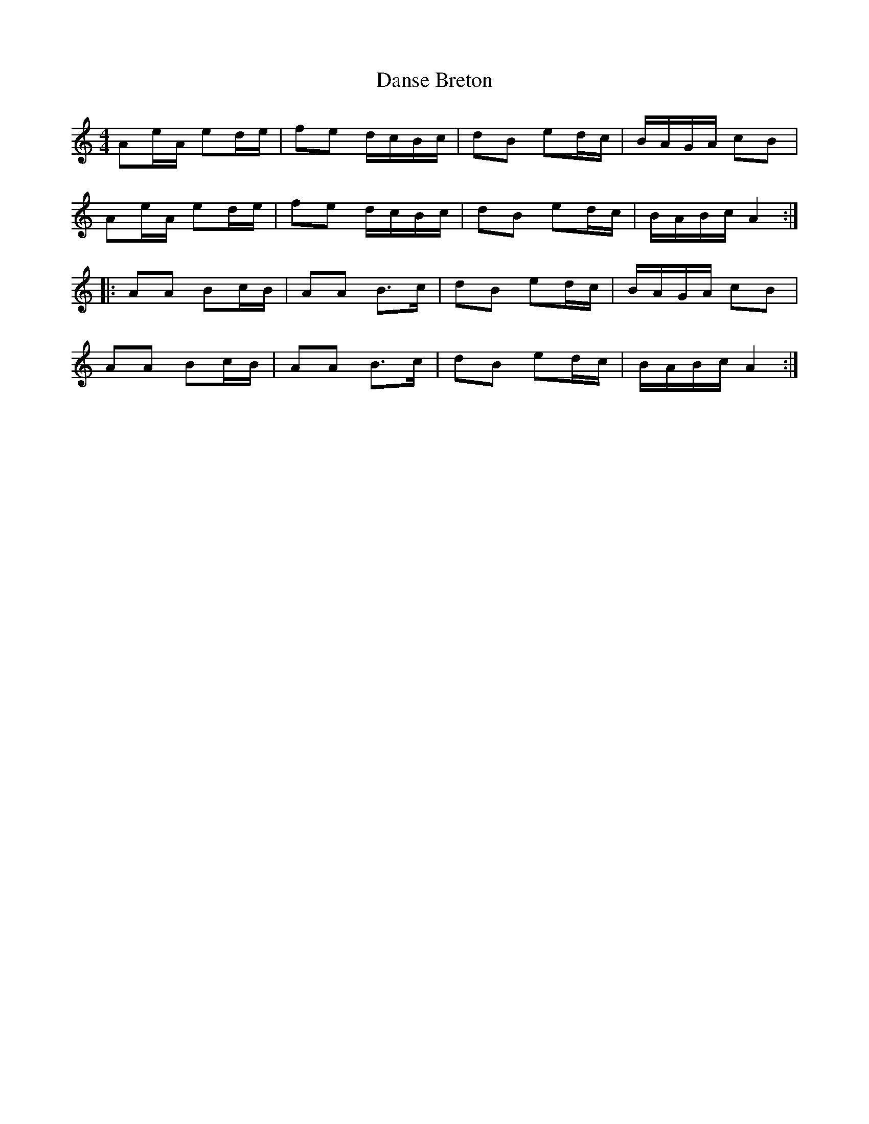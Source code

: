 X: 4
T: Danse Breton
Z: OsvaldoLaviosa
S: https://thesession.org/tunes/6932#setting18516
R: reel
M: 4/4
L: 1/8
K: Amin
Ae/A/ ed/e/|fe d/c/B/c/|dB ed/c/|B/A/G/A/ cB|!Ae/A/ ed/e/|fe d/c/B/c/|dB ed/c/|B/A/B/c/ A2:|!|:AA Bc/B/|AA B>c|dB ed/c/|B/A/G/A/ cB|!AA Bc/B/|AA B>c|dB ed/c/|B/A/B/c/ A2:|
